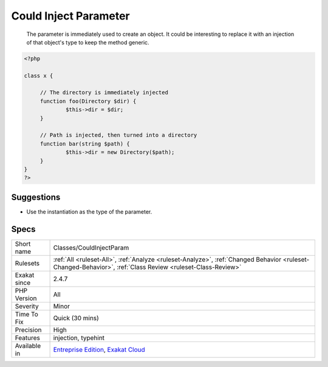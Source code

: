 .. _classes-couldinjectparam:

.. _could-inject-parameter:

Could Inject Parameter
++++++++++++++++++++++

  The parameter is immediately used to create an object. It could be interesting to replace it with an injection of that object's type to keep the method generic.

.. code-block:: php
   
   <?php
   
   class x {
   
   	// The directory is immediately injected 
   	function foo(Directory $dir) {
   		$this->dir = $dir;
   	}
   
   	// Path is injected, then turned into a directory
   	function bar(string $path) {
   		$this->dir = new Directory($path);
   	}
   }
   ?>

Suggestions
___________

* Use the instantiation as the type of the parameter.




Specs
_____

+--------------+------------------------------------------------------------------------------------------------------------------------------------------------------------+
| Short name   | Classes/CouldInjectParam                                                                                                                                   |
+--------------+------------------------------------------------------------------------------------------------------------------------------------------------------------+
| Rulesets     | :ref:`All <ruleset-All>`, :ref:`Analyze <ruleset-Analyze>`, :ref:`Changed Behavior <ruleset-Changed-Behavior>`, :ref:`Class Review <ruleset-Class-Review>` |
+--------------+------------------------------------------------------------------------------------------------------------------------------------------------------------+
| Exakat since | 2.4.7                                                                                                                                                      |
+--------------+------------------------------------------------------------------------------------------------------------------------------------------------------------+
| PHP Version  | All                                                                                                                                                        |
+--------------+------------------------------------------------------------------------------------------------------------------------------------------------------------+
| Severity     | Minor                                                                                                                                                      |
+--------------+------------------------------------------------------------------------------------------------------------------------------------------------------------+
| Time To Fix  | Quick (30 mins)                                                                                                                                            |
+--------------+------------------------------------------------------------------------------------------------------------------------------------------------------------+
| Precision    | High                                                                                                                                                       |
+--------------+------------------------------------------------------------------------------------------------------------------------------------------------------------+
| Features     | injection, typehint                                                                                                                                        |
+--------------+------------------------------------------------------------------------------------------------------------------------------------------------------------+
| Available in | `Entreprise Edition <https://www.exakat.io/entreprise-edition>`_, `Exakat Cloud <https://www.exakat.io/exakat-cloud/>`_                                    |
+--------------+------------------------------------------------------------------------------------------------------------------------------------------------------------+


